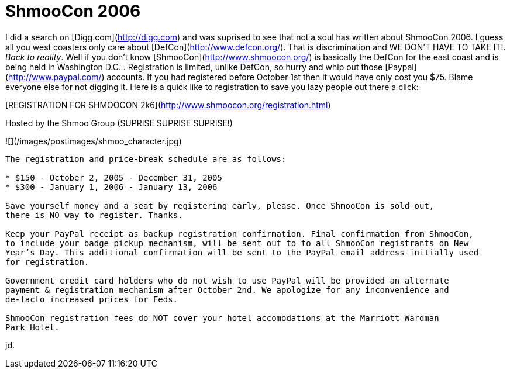 = ShmooCon 2006
:hp-tags: cons, shmoocon

I did a search on [Digg.com](http://digg.com) and was suprised to see that not a soul has written about ShmooCon 2006. I guess all you west coasters only care about [DefCon](http://www.defcon.org/). That is discrimination and WE DON’T HAVE TO TAKE IT!. _Back to reality_. Well if you don’t know [ShmooCon](http://www.shmoocon.org/) is basically the DefCon for the east coast and is being held in Washington D.C. . Registration is limited, unlike DefCon, so hurry and whip out those [Paypal](http://www.paypal.com/) accounts. If you had registered before October 1st then it would have only cost you $75. Blame everyone else for not digging it. Here is a quick like to registration to save you lazy people out there a click:  
  
[REGISTRATION FOR SHMOOCON 2k6](http://www.shmoocon.org/registration.html)  
  
Hosted by the Shmoo Group (SUPRISE SUPRISE SUPRISE!)  
  
![](/images/postimages/shmoo_character.jpg)  

```
The registration and price-break schedule are as follows:   
  
* $150 - October 2, 2005 - December 31, 2005  
* $300 - January 1, 2006 - January 13, 2006  
  
Save yourself money and a seat by registering early, please. Once ShmooCon is sold out,
there is NO way to register. Thanks.  
  
Keep your PayPal receipt as backup registration confirmation. Final confirmation from ShmooCon,
to include your badge pickup mechanism, will be sent out to to all ShmooCon registrants on New
Year’s Day. This additional confirmation will be sent to the PayPal email address initially used
for registration.  
  
Government credit card holders who do not wish to use PayPal will be provided an alternate
payment & registration mechanism after October 2nd. We apologize for any inconvenience and
de-facto increased prices for Feds.  
  
ShmooCon registration fees do NOT cover your hotel accomodations at the Marriott Wardman
Park Hotel.
```  
  
jd.
